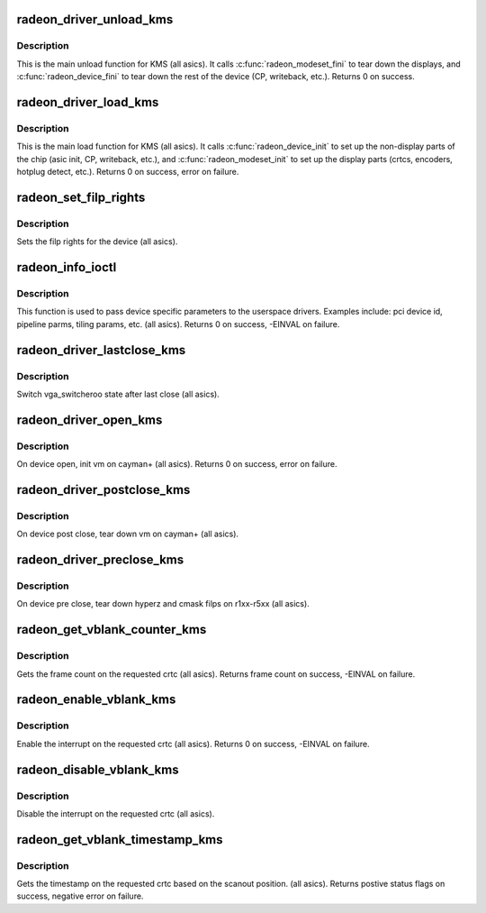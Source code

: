 .. -*- coding: utf-8; mode: rst -*-
.. src-file: drivers/gpu/drm/radeon/radeon_kms.c

.. _`radeon_driver_unload_kms`:

radeon_driver_unload_kms
========================

.. c:function:: int radeon_driver_unload_kms(struct drm_device *dev)

    Main unload function for KMS.

    :param struct drm_device \*dev:
        drm dev pointer

.. _`radeon_driver_unload_kms.description`:

Description
-----------

This is the main unload function for KMS (all asics).
It calls \ :c:func:`radeon_modeset_fini`\  to tear down the
displays, and \ :c:func:`radeon_device_fini`\  to tear down
the rest of the device (CP, writeback, etc.).
Returns 0 on success.

.. _`radeon_driver_load_kms`:

radeon_driver_load_kms
======================

.. c:function:: int radeon_driver_load_kms(struct drm_device *dev, unsigned long flags)

    Main load function for KMS.

    :param struct drm_device \*dev:
        drm dev pointer

    :param unsigned long flags:
        device flags

.. _`radeon_driver_load_kms.description`:

Description
-----------

This is the main load function for KMS (all asics).
It calls \ :c:func:`radeon_device_init`\  to set up the non-display
parts of the chip (asic init, CP, writeback, etc.), and
\ :c:func:`radeon_modeset_init`\  to set up the display parts
(crtcs, encoders, hotplug detect, etc.).
Returns 0 on success, error on failure.

.. _`radeon_set_filp_rights`:

radeon_set_filp_rights
======================

.. c:function:: void radeon_set_filp_rights(struct drm_device *dev, struct drm_file **owner, struct drm_file *applier, uint32_t *value)

    Set filp right.

    :param struct drm_device \*dev:
        drm dev pointer

    :param struct drm_file \*\*owner:
        drm file

    :param struct drm_file \*applier:
        drm file

    :param uint32_t \*value:
        value

.. _`radeon_set_filp_rights.description`:

Description
-----------

Sets the filp rights for the device (all asics).

.. _`radeon_info_ioctl`:

radeon_info_ioctl
=================

.. c:function:: int radeon_info_ioctl(struct drm_device *dev, void *data, struct drm_file *filp)

    answer a device specific request.

    :param struct drm_device \*dev:
        *undescribed*

    :param void \*data:
        request object

    :param struct drm_file \*filp:
        drm filp

.. _`radeon_info_ioctl.description`:

Description
-----------

This function is used to pass device specific parameters to the userspace
drivers.  Examples include: pci device id, pipeline parms, tiling params,
etc. (all asics).
Returns 0 on success, -EINVAL on failure.

.. _`radeon_driver_lastclose_kms`:

radeon_driver_lastclose_kms
===========================

.. c:function:: void radeon_driver_lastclose_kms(struct drm_device *dev)

    drm callback for last close

    :param struct drm_device \*dev:
        drm dev pointer

.. _`radeon_driver_lastclose_kms.description`:

Description
-----------

Switch vga_switcheroo state after last close (all asics).

.. _`radeon_driver_open_kms`:

radeon_driver_open_kms
======================

.. c:function:: int radeon_driver_open_kms(struct drm_device *dev, struct drm_file *file_priv)

    drm callback for open

    :param struct drm_device \*dev:
        drm dev pointer

    :param struct drm_file \*file_priv:
        drm file

.. _`radeon_driver_open_kms.description`:

Description
-----------

On device open, init vm on cayman+ (all asics).
Returns 0 on success, error on failure.

.. _`radeon_driver_postclose_kms`:

radeon_driver_postclose_kms
===========================

.. c:function:: void radeon_driver_postclose_kms(struct drm_device *dev, struct drm_file *file_priv)

    drm callback for post close

    :param struct drm_device \*dev:
        drm dev pointer

    :param struct drm_file \*file_priv:
        drm file

.. _`radeon_driver_postclose_kms.description`:

Description
-----------

On device post close, tear down vm on cayman+ (all asics).

.. _`radeon_driver_preclose_kms`:

radeon_driver_preclose_kms
==========================

.. c:function:: void radeon_driver_preclose_kms(struct drm_device *dev, struct drm_file *file_priv)

    drm callback for pre close

    :param struct drm_device \*dev:
        drm dev pointer

    :param struct drm_file \*file_priv:
        drm file

.. _`radeon_driver_preclose_kms.description`:

Description
-----------

On device pre close, tear down hyperz and cmask filps on r1xx-r5xx
(all asics).

.. _`radeon_get_vblank_counter_kms`:

radeon_get_vblank_counter_kms
=============================

.. c:function:: u32 radeon_get_vblank_counter_kms(struct drm_device *dev, unsigned int pipe)

    get frame count

    :param struct drm_device \*dev:
        drm dev pointer

    :param unsigned int pipe:
        crtc to get the frame count from

.. _`radeon_get_vblank_counter_kms.description`:

Description
-----------

Gets the frame count on the requested crtc (all asics).
Returns frame count on success, -EINVAL on failure.

.. _`radeon_enable_vblank_kms`:

radeon_enable_vblank_kms
========================

.. c:function:: int radeon_enable_vblank_kms(struct drm_device *dev, int crtc)

    enable vblank interrupt

    :param struct drm_device \*dev:
        drm dev pointer

    :param int crtc:
        crtc to enable vblank interrupt for

.. _`radeon_enable_vblank_kms.description`:

Description
-----------

Enable the interrupt on the requested crtc (all asics).
Returns 0 on success, -EINVAL on failure.

.. _`radeon_disable_vblank_kms`:

radeon_disable_vblank_kms
=========================

.. c:function:: void radeon_disable_vblank_kms(struct drm_device *dev, int crtc)

    disable vblank interrupt

    :param struct drm_device \*dev:
        drm dev pointer

    :param int crtc:
        crtc to disable vblank interrupt for

.. _`radeon_disable_vblank_kms.description`:

Description
-----------

Disable the interrupt on the requested crtc (all asics).

.. _`radeon_get_vblank_timestamp_kms`:

radeon_get_vblank_timestamp_kms
===============================

.. c:function:: int radeon_get_vblank_timestamp_kms(struct drm_device *dev, int crtc, int *max_error, struct timeval *vblank_time, unsigned flags)

    get vblank timestamp

    :param struct drm_device \*dev:
        drm dev pointer

    :param int crtc:
        crtc to get the timestamp for

    :param int \*max_error:
        max error

    :param struct timeval \*vblank_time:
        time value

    :param unsigned flags:
        flags passed to the driver

.. _`radeon_get_vblank_timestamp_kms.description`:

Description
-----------

Gets the timestamp on the requested crtc based on the
scanout position.  (all asics).
Returns postive status flags on success, negative error on failure.

.. This file was automatic generated / don't edit.

